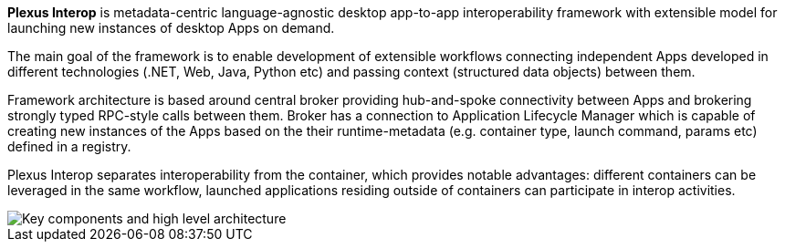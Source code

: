 **Plexus Interop** is metadata-centric language-agnostic desktop app-to-app interoperability framework with extensible model for launching new instances of desktop Apps on demand.

The main goal of the framework is to enable development of extensible workflows connecting independent Apps developed in different technologies (.NET, Web, Java, Python etc) and passing context (structured data objects) between them.

Framework architecture is based around central broker providing hub-and-spoke connectivity between Apps and brokering strongly typed RPC-style calls between them. Broker has a connection to Application Lifecycle Manager which is capable of creating new instances of the Apps based on the their runtime-metadata (e.g. container type, launch command, params etc) defined in a registry.

Plexus Interop separates interoperability from the container, which provides notable advantages: different containers can be leveraged in the same workflow, launched applications residing outside of containers can participate in interop activities.

image::./images/architecture.png[Key components and high level architecture]